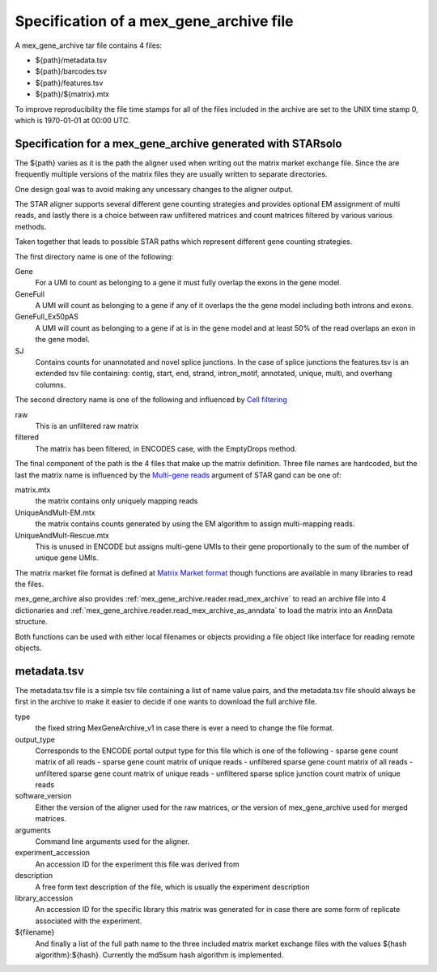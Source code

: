 Specification of a mex_gene_archive file
========================================

A mex_gene_archive tar file contains 4 files:

- ${path}/metadata.tsv
- ${path}/barcodes.tsv
- ${path}/features.tsv
- ${path}/${matrix}.mtx

To improve reproducibility the file time stamps for all of the files included in the
archive are set to the UNIX time stamp 0, which is 1970-01-01 at 00:00 UTC.


Specification for a mex_gene_archive generated with STARsolo
------------------------------------------------------------
  
The ${path} varies as it is the path the aligner used when writing out
the matrix market exchange file. Since the are frequently multiple versions
of the matrix files they are usually written to separate directories.

One design goal was to avoid making any uncessary changes to the
aligner output.

The STAR aligner supports several different gene counting strategies and provides
optional EM assignment of multi reads, and lastly there is a choice between
raw unfiltered matrices and count matrices filtered by various various methods.

Taken together that leads to possible STAR paths which represent different gene
counting strategies.

The first directory name is one of the following:

Gene
   For a UMI to count as belonging to a gene it must fully overlap the exons
   in the gene model.
   
GeneFull
   A UMI will count as belonging to a gene if any of it overlaps the 
   the gene model including both introns and exons.
   
GeneFull_Ex50pAS
   A UMI will count as belonging to a gene if at is in the gene model and at
   least 50% of the read overlaps an exon in the gene model.

SJ
  Contains counts for unannotated and novel splice junctions. In the case
  of splice junctions the features.tsv is an extended tsv file containing:
  contig, start, end, strand, intron_motif, annotated, unique, multi,
  and overhang columns.

The second directory name is one of the following and influenced by
`Cell filtering`_

raw
  This is an unfiltered raw matrix
  
filtered
  The matrix has been filtered, in ENCODES case, with the EmptyDrops method.
  

The final component of the path is the 4 files that make up the matrix
definition.  Three file names are hardcoded, but the last the matrix
name is influenced by the `Multi-gene reads`_ argument of STAR gand can
be one of:

matrix.mtx
  the matrix contains only uniquely mapping reads

UniqueAndMult-EM.mtx
  the matrix contains counts generated by using the EM algorithm to
  assign multi-mapping reads.

UniqueAndMult-Rescue.mtx
  This is unused in ENCODE but assigns multi-gene UMIs to their gene
  proportionally to the sum of the number of unique gene UMIs.


The matrix market file format is defined at `Matrix Market format`_ though
functions are available in many libraries to read the files.

mex_gene_archive also provides :ref:`mex_gene_archive.reader.read_mex_archive` to read an
archive file into 4 dictionaries and
:ref:`mex_gene_archive.reader.read_mex_archive_as_anndata` to load the matrix into an
AnnData structure.

Both functions can be used with either local filenames or objects
providing a file object like interface for reading remote objects.

metadata.tsv
------------

The metadata.tsv file is a simple tsv file containing a list of name
value pairs, and the metadata.tsv file should always be first in the archive
to make it easier to decide if one wants to download the full archive file.

type
   the fixed string MexGeneArchive_v1 in case there is ever a need to change
   the file format.
   
output_type
   Corresponds to the ENCODE portal output type for this file which is one of the following
   - sparse gene count matrix of all reads
   - sparse gene count matrix of unique reads
   - unfiltered sparse gene count matrix of all reads
   - unfiltered sparse gene count matrix of unique reads
   - unfiltered sparse splice junction count matrix of unique reads

software_version
   Either the version of the aligner used for the raw matrices, or the
   version of mex_gene_archive used for merged matrices.

arguments
   Command line arguments used for the aligner.

experiment_accession
   An accession ID for the experiment this file was derived from

description
   A free form text description of the file, which is usually the experiment
   description

library_accession
    An accession ID for the specific library this matrix was generated for
    in case there are some form of replicate associated with the experiment.

${filename}
    And finally a list of the full path name to the three included matrix
    market exchange files with the values ${hash algorithm}:${hash}.
    Currently the md5sum hash algorithm is implemented.

.. _`Matrix Market format`: https://math.nist.gov/MatrixMarket/formats.html
.. _`Multi-gene reads`: https://github.com/alexdobin/STAR/blob/master/docs/STARsolo.md#multi-gene-reads  
.. _`Cell filtering`: https://github.com/alexdobin/STAR/blob/master/docs/STARsolo.md#cell-filtering-calling
